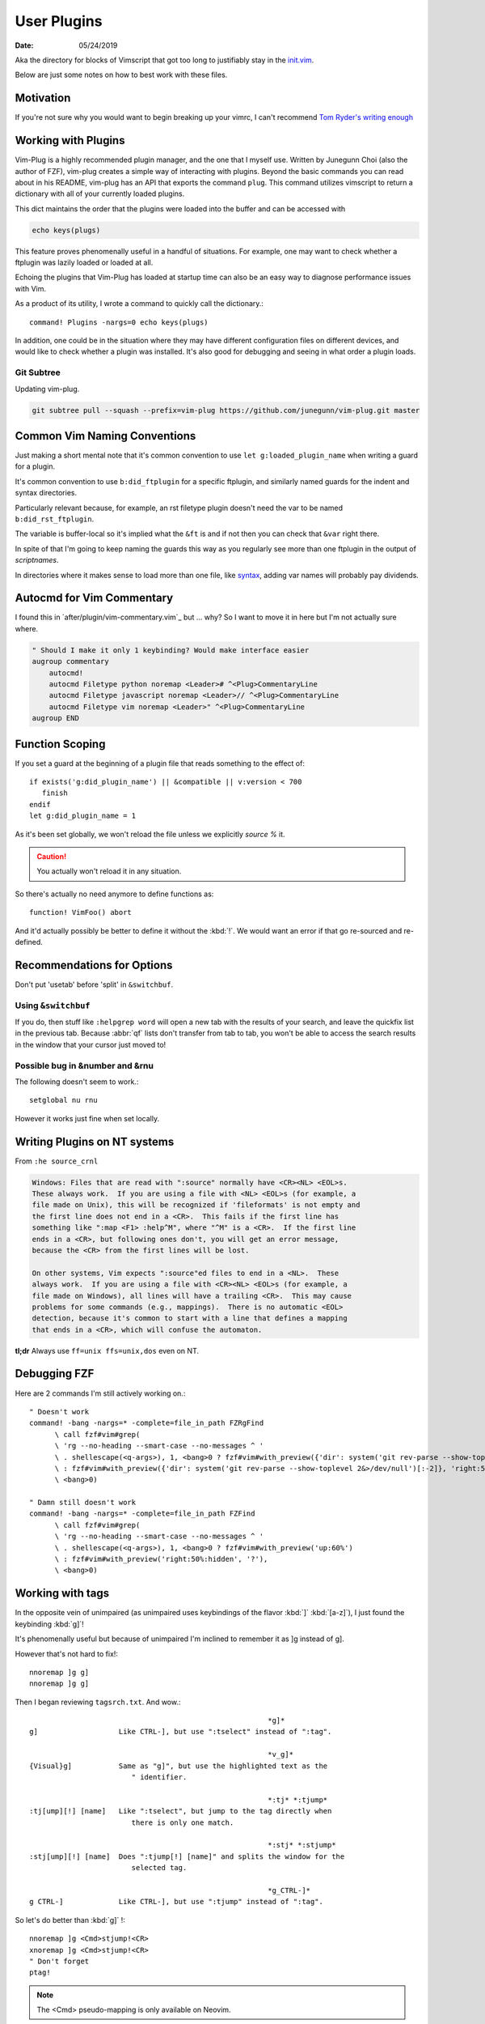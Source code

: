 .. _plugin-README:

=============
User Plugins
=============

:date: 05/24/2019

.. highlight:: vim

Aka the directory for blocks of Vimscript that got too long to justifiably
stay in the `init.vim <../init.vim>`_.

Below are just some notes on how to best work with these files.


Motivation
==========
If you're not sure why you would want to begin breaking up your vimrc,
I can't recommend `Tom Ryder's writing enough
<https://vimways.org/2018/from-vimrc-to-vim>`_


Working with Plugins
=====================
Vim-Plug is a highly recommended plugin manager, and the one that I myself use.
Written by Junegunn Choi (also the author of FZF), vim-plug creates a
simple way of interacting with plugins.
Beyond the basic commands you can read about in his README, vim-plug has
an API that exports the command ``plug``. This command utilizes vimscript to
return a dictionary with all of your currently loaded plugins.

This dict maintains the order that the plugins were loaded into the
buffer and can be accessed with

.. code-block:: vim

   echo keys(plugs)

This feature proves phenomenally useful in a handful of situations.
For example, one may want to check whether a ftplugin was lazily loaded or
loaded at all.

Echoing the plugins that Vim-Plug has loaded at startup time can also be
an easy way to diagnose performance issues with Vim.

As a product of its utility, I wrote a command to quickly call the dictionary.::

   command! Plugins -nargs=0 echo keys(plugs)

In addition, one could be in the situation where they may have
different configuration files on different devices, and would like to
check whether a plugin was installed. It's also good for debugging and
seeing in what order a plugin loads.


Git Subtree
-----------
Updating vim-plug.

.. code-block:: bash

   git subtree pull --squash --prefix=vim-plug https://github.com/junegunn/vim-plug.git master


Common Vim Naming Conventions
=============================
Just making a short mental note that it's common convention to use
``let g:loaded_plugin_name`` when writing a guard for a plugin.

It's common convention to use ``b:did_ftplugin`` for a specific ftplugin,
and similarly named guards for the indent and syntax directories.

Particularly relevant because, for example, an rst filetype plugin doesn't
need the var to be named ``b:did_rst_ftplugin``.

The variable is buffer-local so it's implied what the
``&ft`` is and if not then you can check that ``&var`` right there.

In spite of that I'm going to keep naming the guards this way as
you regularly see more than one ftplugin in the output of `scriptnames`.

In directories where it makes sense to load more than one file, like `syntax`_,
adding var names will probably pay dividends.


.. _syntax:

Autocmd for Vim Commentary
===========================
I found this in `after/plugin/vim-commentary.vim`_ but ... why? So I want
to move it in here but I'm not actually sure where.

.. code-block:: vim

   " Should I make it only 1 keybinding? Would make interface easier
   augroup commentary
       autocmd!
       autocmd Filetype python noremap <Leader># ^<Plug>CommentaryLine
       autocmd Filetype javascript noremap <Leader>// ^<Plug>CommentaryLine
       autocmd Filetype vim noremap <Leader>" ^<Plug>CommentaryLine
   augroup END


Function Scoping
=================

If you set a guard at the beginning of a plugin file that reads something
to the effect of::

   if exists('g:did_plugin_name') || &compatible || v:version < 700
      finish
   endif
   let g:did_plugin_name = 1

As it's been set globally, we won't reload the file unless we explicitly
`source %` it.

.. caution:: You actually won't reload it in any situation.

So there's actually no need anymore to define functions as::

   function! VimFoo() abort

And it'd actually possibly be better to define it without the :kbd:`!`.
We would want an error if that go re-sourced and re-defined.


Recommendations for Options
===========================
Don't put 'usetab' before 'split' in ``&switchbuf``.


Using ``&switchbuf``
---------------------

If you do, then stuff like ``:helpgrep word`` will open a new tab with
the results of your search, and leave the quickfix list in the
previous tab. Because :abbr:`qf` lists don't transfer from tab to tab,
you won't be able to access the search results in the window that your cursor
just moved to!


Possible bug in &number and &rnu
---------------------------------
The following doesn't seem to work.::

   setglobal nu rnu

However it works just fine when set locally.


Writing Plugins on NT systems
==============================
From ``:he source_crnl``

.. code-block:: help

   Windows: Files that are read with ":source" normally have <CR><NL> <EOL>s.
   These always work.  If you are using a file with <NL> <EOL>s (for example, a
   file made on Unix), this will be recognized if 'fileformats' is not empty and
   the first line does not end in a <CR>.  This fails if the first line has
   something like ":map <F1> :help^M", where "^M" is a <CR>.  If the first line
   ends in a <CR>, but following ones don't, you will get an error message,
   because the <CR> from the first lines will be lost.

   On other systems, Vim expects ":source"ed files to end in a <NL>.  These
   always work.  If you are using a file with <CR><NL> <EOL>s (for example, a
   file made on Windows), all lines will have a trailing <CR>.  This may cause
   problems for some commands (e.g., mappings).  There is no automatic <EOL>
   detection, because it's common to start with a line that defines a mapping
   that ends in a <CR>, which will confuse the automaton.

**tl;dr** Always use ``ff=unix ffs=unix,dos`` even on NT.


Debugging FZF
==============
Here are 2 commands I'm still actively working on.::

   " Doesn't work
   command! -bang -nargs=* -complete=file_in_path FZRgFind
         \ call fzf#vim#grep(
         \ 'rg --no-heading --smart-case --no-messages ^ '
         \ . shellescape(<q-args>), 1, <bang>0 ? fzf#vim#with_preview({'dir': system('git rev-parse --show-toplevel 2&>/dev/null')[:-2]}, 'up:60%')
         \ : fzf#vim#with_preview({'dir': system('git rev-parse --show-toplevel 2&>/dev/null')[:-2]}, 'right:50%:hidden', '?'),
         \ <bang>0)

   " Damn still doesn't work
   command! -bang -nargs=* -complete=file_in_path FZFind
         \ call fzf#vim#grep(
         \ 'rg --no-heading --smart-case --no-messages ^ '
         \ . shellescape(<q-args>), 1, <bang>0 ? fzf#vim#with_preview('up:60%')
         \ : fzf#vim#with_preview('right:50%:hidden', '?'),
         \ <bang>0)


Working with tags
==================
In the opposite vein of unimpaired (as unimpaired uses keybindings of the
flavor :kbd:`]` :kbd:`[a-z]`), I just found the keybinding :kbd:`g]`!

It's phenomenally useful but because of unimpaired I'm inclined to remember it
as ]g instead of g].

However that's not hard to fix!::

   nnoremap ]g g]
   nnoremap ]g g]

Then I began reviewing ``tagsrch.txt``. And wow.::

                                                           *g]*
   g]			Like CTRL-], but use ":tselect" instead of ":tag".

                                                           *v_g]*
   {Visual}g]		Same as "g]", but use the highlighted text as the
                           " identifier.

                                                           *:tj* *:tjump*
   :tj[ump][!] [name]	Like ":tselect", but jump to the tag directly when
                           there is only one match.

                                                           *:stj* *:stjump*
   :stj[ump][!] [name]	Does ":tjump[!] [name]" and splits the window for the
                           selected tag.

                                                           *g_CTRL-]*
   g CTRL-]		Like CTRL-], but use ":tjump" instead of ":tag".

So let's do better than :kbd:`g]` !::

   nnoremap ]g <Cmd>stjump!<CR>
   xnoremap ]g <Cmd>stjump!<CR>
   " Don't forget
   ptag!

.. note::
   The <Cmd> pseudo-mapping is only available on Neovim.


Mappings
=========
Here's a few different ways to map a function to a key.::

   " TODO: Not really working. Kinda hard to get it to behave how I'd like.
   vnoremap <C-\\> :<C-u>call UltiSnips#ListSnippets()<CR>
   And another!
   vnoremap <C-\\> <Cmd>call UltiSnips#ListSnippets()<CR>
   And another
   vnoremap <expr> <C-\\> UltiSnips#list_snippets()



ALE --- Asynchronous Lint Engine
================================
A plugin that lints buffers as well as, as of late, supports the LSP protocol.

quickfix vs. locationlist
--------------------------
By default ALE uses location lists.

Location lists are tied to the window they were created for, not the
entire session as the quickfix list is. Because commands like ``:lwindow``
and ``:lopen`` are window specific, you only see linting information
for your current buffer to populate the list.

If ALE were to use the :abbr:`qf (quickfix list)`, you would see
linting information for every buffer you have open simultaneously, which
would be a nightmare.

More importantly, you don't want every buffer to wipe your quickfix list
while you're in the middle of actually recompiling something
simply to view a few linter errors.

Node
-----
Shockingly, this simple if/else was the difference between :file:`ale.vim`
loading in 0.4 msecs and ~15.::

   if !has('unix')
     if isdirectory('C:/Program Files/nodejs/node.exe')
       let g:ale_windows_node_executable_path = 'C:/Program Files/nodejs/node.exe'
     elseif executable(exepath('node.exe'))
       let g:ale_windows_node_executable_path = exepath('node.exe')
     endif
   endif

Searching
=========
Here's a helpful tidbit from the help pages.:

   :kbd:`g*`		Like "*", but don't put "\<" and "\>" around the word.
                        This makes the search also find matches that are not a
			whole word.

							*g#*
   :kbd:`g#`		Like "#", but don't put "\<" and "\>" around the word.
   			This makes the search also find matches that are not a
			whole word.

::

   nnoremap * g*
   nnoremap # g#


Using ``*`` and ``#`` to search in Visual Mode
==============================================
It's bugged me for a while that :kbd:`*` and :kbd:`#` don't search when
you have text selected in visual mode. I found a little section in the
help that inspired the perfect way to fix that.:

   Note that the ``:vmap`` command can be used to specifically map keys in Visual
   mode.  For example, if you would like the "/" command not to extend the Visual
   area, but instead take the highlighted text and search for that::

      :vmap / y/<C-R>"<CR>

   (In the <> notation ``<>``, when typing it you should type it literally; you
   need to remove the 'B' flag from '&cpoptions'.)

So I implemented that as::

   xnoremap * y/<C-R>"<CR>/<CR>gvzz
   xnoremap # y?<C-R>"<CR>gvzz

'xmap' because visual map, in a really unintuitive move, includes select-mode.
*If you're unfamiliar, select-mode is basically visual-mode with overwrite.*
I don't want this mapping to include anything but visual mode so xmap.

Then yank into the clipboard and begin a search with :kbd:`/`.
<C-R> or Control-r inserts text literally while in insert-mode, while on the
command line and while searching. <C-R>" inserts clipboard text!
<CR> to start the search.

The extra :kbd:`/` and :kbd:`<CR>` are because a forward slash and a <CR>
repeat the last search, *and oddly this mapping doesn't working without it.*

``gv`` reselects the last text you had highlighted in visual mode. And ``zz``
re-centers the cursor!


Using shells besides cmd or bash
================================
In usr_41 it's mentioned that files formatted with dos formatting won't
run vim scripts correctly so holy shit that might explain a hell of a lot.
Comment this out because we now define ``&ff`` as only unix in $MYVIMRC.::

   set fileformats=unix,dos

Related to inter-op on Windows.:

   'slash' and 'unix' are useful on Windows when sharing view files
   with Unix.  The Unix version of Vim cannot source dos format scripts,
   but the Windows version of Vim can source unix format scripts.


Fugitive
=========
I put all of my mappings into a function. Now I'm trying to figure out how to
call that functional in a conditional way. Function calls are expensive in Vim,
*and honestly even defining enough is pretty bad* so we don't want it called
on every new BufEnter.

.. todo:: How do we call UserFugitiveMappings in a way that still behaves as expected.

I think we gotta set up an autocmd that fires on ``DirChanged``.

Oddly fugitive doesn't do that at all! Check the output of ``:augroup fugitive``
*which btw you should do with*
``autocmd fugitive`` not ``augroup``.

There's a autocommand::

   fugitive  BufNewFile         call FugitiveDetect(expand('<amatch>:p'))

That does the same thing that I did in this function::

   function! ProjectRoot() abort
     " Like how would this not be really useful all the time?
     return FugitiveExtractGitDir(fnamemodify(expand('%'), ':p:h'))
   endfunction

User Defined Commands
=======================
Feb 25, 2020:
Can be too difficult to write; however, they're pretty great when done
correctly.

- `:Find` with no arg opens this file

- `:Find!` does as well

- `:Find <TAB><TAB>` begins cycling files

- `:Find README.md` opens the first README.md in the path

- `:2Find README.md` opens the 2nd README.md in the path

- completes as expected

User defined find.::

   command! -nargs=* -range=% -addr=buffers -count -bang -bar -complete=file_in_path Find :<count><mods>find<bang> <args>


Jumps
======
Are something I never utilize frequently enough.:

                                                        *CTRL-O*
CTRL-O                  Go to [count] Older cursor position in jump list
                        (not a motion command).

<Tab>           or                                      *CTRL-I* *<Tab>*
CTRL-I                  Go to [count] newer cursor position in jump list
                        (not a motion command).


That's legitimately wonderful to know!

Now I just need to work that in, and make a few utility mappings for the
quickfix window.

